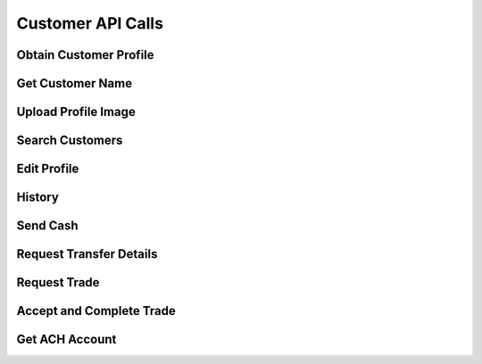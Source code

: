 
.. _Customer API Calls:
.. _Customer API:

Customer API Calls
===============================


.. _Obtain Customer Profile:

Obtain Customer Profile
------------------------

.. http:get:: ferlyapi.com/profile

    Gets the customer profile information.

    :reqheader Authorization: See :ref:`Authorization Header`.

    :statuscode 200:
        If successful the response body is a JSON object with these attributes:
            ``first_name``
                A string containing the customer's first name.
            ``last_name``
                A string containing the customer's last name.
            ``username``
                A string containing the customer's username.
            ``profile_image_url``
                A string containing the url to the customer's profile image.
            ``amounts``
                An array of amounts of customer's Ferly cash.
            ``uids``
                A array of strings containing the customer's uids.
            ``recents``
                An array of recent customer objects who the customer has sent money to. See :ref:`customer`.
            ``cards``
                A card object. See :ref:`card`.

        If unsuccessful the response body is a JSON object with one of the following attributes:
            ``invalid``
                A string explaining why the input was invalid.
            ``error``
                A string explaining the error that occured.

.. _Get Customer Name:

Get Customer Name
------------------------

.. http:get:: ferlyapi.com/get-customer-name

    :reqheader Authorization: See :ref:`Authorization Header`.

    :<json string recipient_id:
        Required. The id of recipient.

    :statuscode 200:
        If successful the response body is a JSON object with the following attribute: 
            ``name``
                A string containing the full name of customer in the form first name last name. (e.g. John Smith)

        If unsuccessful the response body is a JSON object with one of the following attributes:
            ``invalid``
                A string explaining why the input was invalid.
            ``error``
                A string explaining the error that occured.

.. _Upload Profile Image:

Upload Profile Image
------------------------

.. http:post:: ferlyapi.com/upload-profile-image

    :reqheader Authorization: See :ref:`Authorization Header`.
    
    A multipart/form-data object should be passed to the body with the following key value pairs. 
        ``image``
             An object with these attributes:

                 ``uri``
                     A string containing the uri of the image.
                 ``name``
                     A string prefixed with "photo." followed by the filetype. (e.g. photo.png)
                 ``image``
                     A string prefixed with "image/" followed by the filetype. (e.g. image/png)

    An easy way to create the form data object is with Javascript.

    :statuscode 200:
        **If successful the response body will be a JSON object with no attributes.**

        If unsuccessful the response body is a JSON object with one of the following attributes:
            ``invalid``
                A string explaining why the input was invalid.
            ``error``
                A string explaining the error that occured.

.. _Search Customers:

Search Customers
------------------------

.. http:get:: ferlyapi.com/search-customers

    Searches for and returns all customers whose first or last name contain the given input.

    :reqheader Authorization: See :ref:`Authorization Header`.

    :query query:
        Search text of the customer name.

    :statuscode 200:
        **If successful the response body is a JSON object with the following attribute.** 
            ``results``
                A list of ``customer`` objects. See :ref:`customer`.

        **If unsuccessful the response body is a JSON object with one of the following attributes:**
            ``invalid``
                A string explaining why the input was invalid.
            ``error``
                A string explaining the error that occured.` 

.. _Edit Profile:

Edit Profile
------------------------

.. http:post:: ferlyapi.com/edit-profile

    Updates a customer's profile information.

    :reqheader Authorization: See :ref:`Authorization Header`.

    :<json string username:
        Required. The username to be used by the customer.

    :<json string first_name:
        Required. The first name to be used by the customer.

    :<json string last_name:
        Required. The last name to be used by the customer.

    :statuscode 200:
        **If successful the response body will be a JSON object with no attributes.**

        If unsuccessful the response body is a JSON object with one of the following attributes:
            ``invalid``
                A string explaining why the input was invalid.
            ``error``
                A string explaining the error that occured.

.. _History:

History
------------------------

.. http:get:: ferlyapi.com/history

    Request and return the customer's transfer history.

    :reqheader Authorization: See :ref:`Authorization Header`.

    :<json integer limit:
        Optional. The amount of results to return.

    :<json integer offset:
        Optional. The offset of when to begin returning results. (Skips results until offset reached.)

    :statuscode 200:
        **If successful the response body is a JSON object with the following attributes:**
            ``has_more``
                A boolean representing if there are more history results.

            ``history``
                A list of history objects that contain the following attributes:

                    ``id``
                        A string containing the transfer id.
                    ``sent_count``
                        If this transfer is an invitation, this attribute indicates how many times the invitation message has been sent. Apps may use this information to limit the number of times users are permitted to re-send invitation messages. This attribute is empty if the transfer is not an invitation.
                    ``amount``
                        String containing a decimal amount.
                    ``transfer_type``
                        A string containing the type of transfer.
                    ``counter_party``
                        A string containing the other party's name to whom the transfer was with.
                    ``design``
                        A design object. See :ref:`design`.
                    ``design_title``
                        A string containing the title or name of the design location.
                    ``design_logo_image_url``
                        A string containing the design logo image url.
                    ``timestamp``
                        A string containing the timestamp of the history item.
                    ``trade_Designs_Received``
                        An array of the titles of the designs that received cash in a trade exchange.

        **If unsuccessful the response body is a JSON object with one of the following attributes:**
            ``invalid``
                A string explaining why the input was invalid.
            ``error``
                A string explaining the error that occured.

.. _Send:

Send Cash
------------------------

.. http:post:: ferlyapi.com/send

    Send Money as an invitation containing a code to redeem the cash to a non Ferly user or directly into the wallet of an existing Ferly user.

    :reqheader Authorization: See :ref:`Authorization Header`.

    :<json decimal amount:
        Required. The amount of money to send.

    :<json string design_id:
        Required. The id of the close loop design location to which the cash belongs.

    :<json string recipient_id:
        Required. The uid (email prefixed with email: or phone number prefixed with phone:) of the recipient or their Ferly customer id.

    :<json string sender:
        Optional. The uid (email prefixed with email: or phone number prefixed with phone:) of the sender or their Ferly customer id.

    :<json string message:
        Optional. A custom message sent to the recipient along with the cash.

    :<json string invitation_type:
         Optional string specifying link, code_private, or code_shared. This attribute applies only when the transfer is an invitation to the recipient. If the invitation type is link, the platform sends a web link (URL) for accepting the invitation. If the invitation type is code_private, the platform sends a secret alphanumeric code to the recipient; the sender will not be allowed to see the code. If the invitation type is code_shared, the platform sends a secret alphanumeric code and allows other transfer participants to see the code for the purpose of helping the recipient.

    :<json integer invitation_code_length:
        Optional number specifying how many characters should be in the invitation code (if the transfer is an invitation). A minimum of 6 characters is required. More characters mean the code takes longer to enter but is less guessable. The code consists of digits and uppercase letters. Apps may present invitation codes with embedded dashes (-) for readability; the platform ignores the dashes.

    :statuscode 200:
        Successful. The response body is a JSON object with the following attribute:
            ``transfer``
                A TransferDetail object. See :ref:`TransferDetail`.

    :statuscode 400:
        The parameters are not invalid.
    :statuscode 401:
        The access token is missing or not valid.
    :statuscode 403:
        The access token is valid but the app is not authorized to access this function.

.. _Transfer:

Request Transfer Details
------------------------

.. http:get:: ferlyapi.com/transfer

    Requests and returns transfer details of a transfer mostly relating to buy transfers. To get full transfer details use :http:get:`ferlyapi.com/get_transfer_details`.

    :reqheader Authorization: See :ref:`Authorization Header`.

    :<json string transfer_id:
        Required. The id of the transfer of which to return the transfer details.

    :statuscode 200:
        **If successful the response body is a JSON object with the following attributes:**
            ``card_acceptor``
                If this transfer is a payment using a card and the platform knows the location of the receiving merchant, this attribute is an object containing ``location_id`` and ``location_name``, both of which are short strings. If the transfer is not a card payment or the location is not known, this attribute is not provided.

            ``pan_redacted``
                The PAN (primary account number) of the card that was used, with all but the last 4 digits redacted using ``X`` characters.

            ``available_amount``
                When the ``reason`` is ``insufficient_funds``, this attribute is a decimal string containing the amount of funds the sender had that qualified for payment to the merchant. Otherwise, this attribute is an empty string.

            ``reason``
                An identifier describing the reason why the card payment failed. The possible values include:

                    ``denied_externally``
                        The payment was denied by the  merchant or network.

                    ``card_suspended``
                        The card is suspended.

                    ``card_holder_not_found``
                        No wallet is linked to the card.

                    ``merchant_not_found``
                        The receiving merchant could not be identified.

                    ``preauth_not_allowed``
                        The merchant does not allow pre-authorized transactions.

                    ``transaction_type_not_supported``
                        The specified transaction type is not supported.

                    ``cash_back_not_supported``
                        Cash back transactions are not supported.

                    ``no_funds``
                        The sender has no funds accepted by the merchant.

                    ``insufficient_funds``
                        The sender does not have sufficient funds accepted by the merchant.

                    ``reversal_original_not_found``
                        A reversal of a transfer was attempted, but the original transfer could not be found.

                    ``reversal_system_error``
                        An internal system error occurred while reversing the transfer.

            ``expiration``
                When an invitation will expire automatically.
            ``convenience_fee``
                A decimal number indicating the convenience fee of the transfer.

            ``cc_brand``
                A string representing the card type used to purchase gift value. (e.g. Visa)

            ``cc_last4``
                A string representing the last four digits of the card number used to purchase gift value.

            ``message``
                A string containing the message sent in conjuction with :http:post:`ferlyapi.com/add-card`.

            ``counter_party_profile_image_url``
                A string containing the profile image url.

        **If unsuccessful the response body is a JSON object with one of the following attributes:**
            ``invalid``
                A string explaining why the input was invalid.
            ``error``
                A string explaining the error that occured.

.. _Trade:

Request Trade
------------------------

.. http:post:: ferlyapi.com/trade

    Initiates a trade request that exchanges one or more design cash for one or more other design cash.

    :reqheader Authorization: See :ref:`Authorization Header`.

    :<json array amounts:
        Required. An array of string amounts each being the amount of corresponding loop_id that is being transferred.

    :<json array loop_ids:
        Required. An array of string ids each being the id of the design cash where the corresponding amount will be transferred.

    :<json array expect_amounts:
        Required. An array of string amounts each being the amount of corresponding loop_id that is being received from the trade.

    :<json array expect_loop_ids:
        Required. An array of string ids each being the id of the design cash where the corresponding amount will be received from the trade.

    :<json open_loop:
        Required. True if converting open loop cash from ACH transfer to Ferly Cash.

    :statuscode 200:
        **If successful the response body is a JSON object with the following attribute:**
            ``transfer_id``
                The id needed for the accept_trade call.

        **If unsuccessful the response body is a JSON object with one of the following attributes:**
            ``invalid``
                A string explaining why the input was invalid.
            ``error``
                A string explaining the error that occured.

.. _Accept Trade:

Accept and Complete Trade
------------------------

.. http:post:: ferlyapi.com/accept_trade

    Accepts and Completes the trade initiated in :http:post:`ferlyapi.com/trade` call.

    :reqheader Authorization: See :ref:`Authorization Header`.

    :<json array loop_ids:
        Required. The expect_loop_ids from the trade call.

    :<json string transfer_id:
        Required. The transfer_id from the trade call.

    :<json open_loop:
        Required. True if converting open loop cash from ACH transfer to Ferly Cash.

    :statuscode 200:
        **If successful the response body is a JSON object with the following attribute:**
            ``transfer_id``
                The id used to get transfer details if needed from :http:get:`ferlyapi.com/transfer` call.

        **If unsuccessful the response body is a JSON object with one of the following attributes:**
            ``invalid``
                A string explaining why the input was invalid.
            ``error``
                A string explaining the error that occured.


.. _Get ACH ACCOUNT:

Get ACH Account
------------------------

.. http:post:: ferlyapi.com/get-ach

    Get or create a matching funding proxy for the ACH network.

    :reqheader Authorization: See :ref:`Authorization Header`.

    :statuscode 200:
        **If successful the response body is a JSON object with the following attributes:**
            ``routing_number``
                The routing number of the ACH funding proxy.
            ``account_number``
                Generated automatically.
            ``created``
                The UTC ISO 8601 when the funding proxy was created.

        **If unsuccessful the response body is a JSON object with one of the following attributes:**
            ``invalid``
                A string explaining why the input was invalid.
            ``error``
                A string explaining the error that occured.